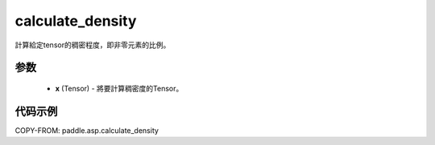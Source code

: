 .. _cn_api_asp_calculate_density:

calculate_density
-------------------------------

.. py:function:: paddle.asp.calculate_density(x)


計算給定tensor的稠密程度，即非零元素的比例。


参数
:::::::::
    - **x** (Tensor) - 將要計算稠密度的Tensor。


代码示例
:::::::::
COPY-FROM: paddle.asp.calculate_density
